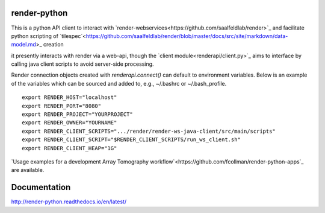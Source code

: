 .. image:: https://readthedocs.org/projects/render-python/badge/
   :target: http://render-python.readthedocs.io/en/latest/
   :alt: Documentation Status

render-python
#############

This is a python API client to interact with `render-webservices<https://github.com/saalfeldlab/render>`_ and facilitate python scripting of `tilespec`<https://github.com/saalfeldlab/render/blob/master/docs/src/site/markdown/data-model.md>_ creation

it presently interacts with render via a web-api, though the `client module<renderapi/client.py>`_ aims to interface by calling java client scripts to avoid server-side processing.

Render connection objects created with `renderapi.connect()` can default to environment variables.  Below is an example of the variables which can be sourced and added to, e.g.,  ~/.bashrc or ~/.bash_profile.
::

    export RENDER_HOST="localhost"
    export RENDER_PORT="8080"
    export RENDER_PROJECT="YOURPROJECT"
    export RENDER_OWNER="YOURNAME"
    export RENDER_CLIENT_SCRIPTS=".../render/render-ws-java-client/src/main/scripts"
    export RENDER_CLIENT_SCRIPT="$RENDER_CLIENT_SCRIPTS/run_ws_client.sh"
    export RENDER_CLIENT_HEAP="1G"


`Usage examples for a development Array Tomography workflow`<https://github.com/fcollman/render-python-apps`_ are available.

Documentation 
#############
http://render-python.readthedocs.io/en/latest/
